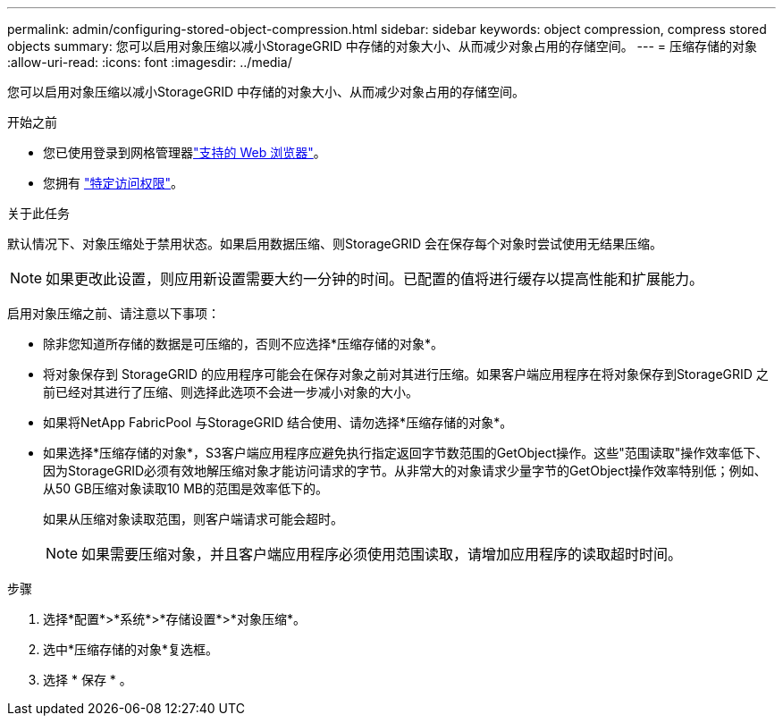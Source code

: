 ---
permalink: admin/configuring-stored-object-compression.html 
sidebar: sidebar 
keywords: object compression, compress stored objects 
summary: 您可以启用对象压缩以减小StorageGRID 中存储的对象大小、从而减少对象占用的存储空间。 
---
= 压缩存储的对象
:allow-uri-read: 
:icons: font
:imagesdir: ../media/


[role="lead"]
您可以启用对象压缩以减小StorageGRID 中存储的对象大小、从而减少对象占用的存储空间。

.开始之前
* 您已使用登录到网格管理器link:../admin/web-browser-requirements.html["支持的 Web 浏览器"]。
* 您拥有 link:admin-group-permissions.html["特定访问权限"]。


.关于此任务
默认情况下、对象压缩处于禁用状态。如果启用数据压缩、则StorageGRID 会在保存每个对象时尝试使用无结果压缩。


NOTE: 如果更改此设置，则应用新设置需要大约一分钟的时间。已配置的值将进行缓存以提高性能和扩展能力。

启用对象压缩之前、请注意以下事项：

* 除非您知道所存储的数据是可压缩的，否则不应选择*压缩存储的对象*。
* 将对象保存到 StorageGRID 的应用程序可能会在保存对象之前对其进行压缩。如果客户端应用程序在将对象保存到StorageGRID 之前已经对其进行了压缩、则选择此选项不会进一步减小对象的大小。
* 如果将NetApp FabricPool 与StorageGRID 结合使用、请勿选择*压缩存储的对象*。
* 如果选择*压缩存储的对象*，S3客户端应用程序应避免执行指定返回字节数范围的GetObject操作。这些"范围读取"操作效率低下、因为StorageGRID必须有效地解压缩对象才能访问请求的字节。从非常大的对象请求少量字节的GetObject操作效率特别低；例如、从50 GB压缩对象读取10 MB的范围是效率低下的。
+
如果从压缩对象读取范围，则客户端请求可能会超时。

+

NOTE: 如果需要压缩对象，并且客户端应用程序必须使用范围读取，请增加应用程序的读取超时时间。



.步骤
. 选择*配置*>*系统*>*存储设置*>*对象压缩*。
. 选中*压缩存储的对象*复选框。
. 选择 * 保存 * 。

